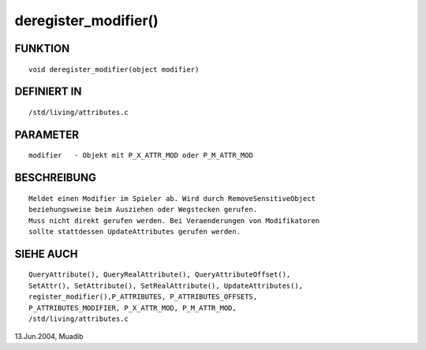 deregister_modifier()
=====================

FUNKTION
--------
::

     void deregister_modifier(object modifier)

DEFINIERT IN
------------
::

     /std/living/attributes.c

PARAMETER
---------
::

     modifier	- Objekt mit P_X_ATTR_MOD oder P_M_ATTR_MOD

BESCHREIBUNG
------------
::

     Meldet einen Modifier im Spieler ab. Wird durch RemoveSensitiveObject
     beziehungsweise beim Ausziehen oder Wegstecken gerufen.
     Muss nicht direkt gerufen werden. Bei Veraenderungen von Modifikatoren
     sollte stattdessen UpdateAttributes gerufen werden.     

SIEHE AUCH
----------
::

     QueryAttribute(), QueryRealAttribute(), QueryAttributeOffset(),
     SetAttr(), SetAttribute(), SetRealAttribute(), UpdateAttributes(),
     register_modifier(),P_ATTRIBUTES, P_ATTRIBUTES_OFFSETS, 
     P_ATTRIBUTES_MODIFIER, P_X_ATTR_MOD, P_M_ATTR_MOD, 
     /std/living/attributes.c

13.Jun.2004, Muadib

